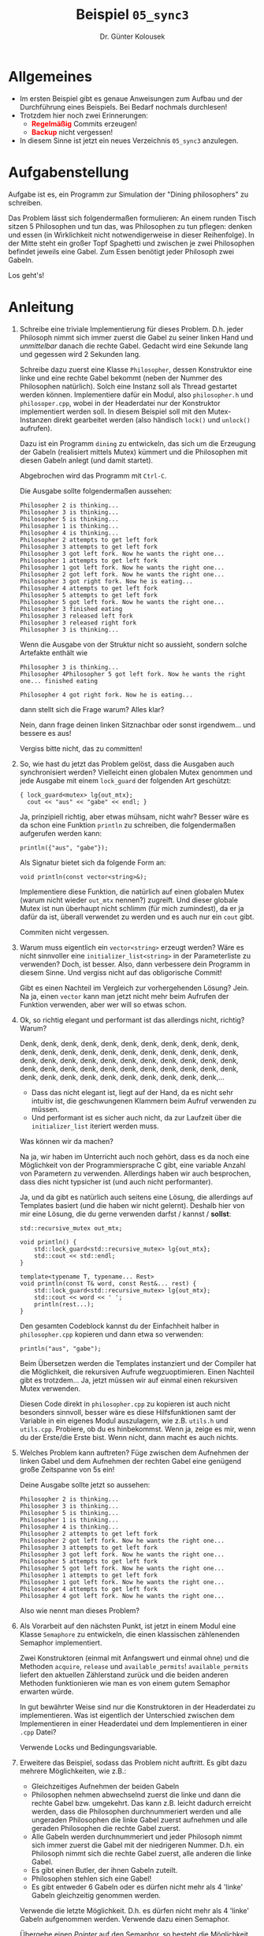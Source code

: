 #+TITLE: Beispiel =05_sync3=
#+AUTHOR: Dr. Günter Kolousek
#+OPTIONS: H:1 toc:nil
#+LATEX_CLASS: koma-article
# +LATEX_CLASS_OPTIONS: [presentation]
# +BEAMER_THEME: Execushares
# +COLUMNS: %45ITEM %10BEAMER_ENV(Env) %10BEAMER_ACT(Act) %4BEAMER_COL(Col) %8BEAMER_OPT(Opt)

# +LATEX_HEADER:\usepackage{pgfpages}
# +LATEX_HEADER:\pgfpagesuselayout{2 on 1}[a4paper,border shrink=5mm]u
# +LATEX: \mode<handout>{\setbeamercolor{background canvas}{bg=black!5}}
#+LATEX_HEADER:\usepackage{xspace}
#+LATEX: \newcommand{\cpp}{\texttt{C++}\xspace}
#+LATEX: \setlength{\parindent}{0cm}
#+LATEX_HEADER: \usepackage{enumitem}
#+LATEX: \setlist[itemize]{topsep=0pt,before=\leavevmode\vspace{-0em}}
  
* Allgemeines
- Im ersten Beispiel gibt es genaue Anweisungen zum Aufbau und der Durchführung
  eines Beispiels. Bei Bedarf nochmals durchlesen!
- Trotzdem hier noch zwei Erinnerungen:
  - *\textcolor{red}{Regelmäßig}* Commits erzeugen!
  - *\textcolor{red}{Backup}* nicht vergessen!
- In diesem Sinne ist jetzt ein neues Verzeichnis =05_sync3= anzulegen.

* Aufgabenstellung

Aufgabe ist es, ein Programm zur Simulation der "Dining philosophers" zu
schreiben.

Das Problem lässt sich folgendermaßen formulieren: An einem runden
Tisch sitzen 5 Philosophen und tun das, was Philosophen zu tun
pflegen: denken und essen (in Wirklichkeit nicht notwendigerweise
in dieser Reihenfolge). In der Mitte steht ein großer Topf Spaghetti
und zwischen je zwei Philosophen befindet jeweils eine Gabel. Zum
Essen benötigt jeder Philosoph zwei Gabeln.

Los geht's!

* Anleitung

1. Schreibe eine triviale Implementierung für dieses Problem. D.h. jeder
   Philosoph nimmt sich immer zuerst die Gabel zu seiner linken Hand und
   /unmittelbar/ danach die rechte Gabel. Gedacht wird eine Sekunde lang und
   gegessen wird 2 Sekunden lang.

   Schreibe dazu zuerst eine Klasse =Philosopher=, dessen Konstruktor eine
   linke und eine rechte Gabel bekommt (neben der Nummer des Philosophen
   natürlich). Solch eine Instanz soll als Thread gestartet werden können.
   Implementiere dafür ein Modul, also =philosopher.h= und =philosoper.cpp=,
   wobei in der Headerdatei nur der Konstruktor implementiert werden soll.
   In diesem Beispiel soll mit den Mutex-Instanzen direkt gearbeitet
   werden (also händisch =lock()= und =unlock()= aufrufen).

   Dazu ist ein Programm =dining= zu entwickeln, das sich um die
   Erzeugung der Gabeln (realisiert mittels Mutex) kümmert und die
   Philosophen mit diesen Gabeln anlegt (und damit startet).

   Abgebrochen wird das Programm mit =Ctrl-C=.

   Die Ausgabe sollte folgendermaßen aussehen:

   #+BEGIN_EXAMPLE
   Philosopher 2 is thinking... 
   Philosopher 3 is thinking... 
   Philosopher 5 is thinking... 
   Philosopher 1 is thinking... 
   Philosopher 4 is thinking... 
   Philosopher 2 attempts to get left fork 
   Philosopher 3 attempts to get left fork 
   Philosopher 3 got left fork. Now he wants the right one... 
   Philosopher 1 attempts to get left fork 
   Philosopher 1 got left fork. Now he wants the right one... 
   Philosopher 2 got left fork. Now he wants the right one... 
   Philosopher 3 got right fork. Now he is eating... 
   Philosopher 4 attempts to get left fork 
   Philosopher 5 attempts to get left fork 
   Philosopher 5 got left fork. Now he wants the right one... 
   Philosopher 3 finished eating 
   Philosopher 3 released left fork 
   Philosopher 3 released right fork 
   Philosopher 3 is thinking...
   #+END_EXAMPLE

   Wenn die Ausgabe von der Struktur nicht so aussieht, sondern solche
   Artefakte enthält wie

   #+BEGIN_EXAMPLE
   Philosopher 3 is thinking... 
   Philosopher 4Philosopher 5 got left fork. Now he wants the right one... finished eating

   Philosopher 4 got right fork. Now he is eating...
   #+END_EXAMPLE

   dann stellt sich die Frage warum? Alles klar?

   Nein, dann frage deinen linken Sitznachbar oder sonst irgendwem... und
   bessere es aus!

   Vergiss bitte nicht, das zu committen!

2. So, wie hast du jetzt das Problem gelöst, dass die Ausgaben auch
   synchronisiert werden? Vielleicht einen globalen Mutex genommen und
   jede Ausgabe mit einem =lock_guard= der folgenden Art geschützt:

   #+BEGIN_SRC C++
   { lock_guard<mutex> lg{out_mtx};
     cout << "aus" << "gabe" << endl; }
   #+END_SRC

   Ja, prinzipiell richtig, aber etwas mühsam, nicht wahr? Besser wäre
   es da schon eine Funktion =println= zu schreiben, die folgendermaßen
   aufgerufen werden kann:

   #+BEGIN_SRC C++
   println({"aus", "gabe"});
   #+END_SRC

   Als Signatur bietet sich da folgende Form an:

   #+BEGIN_SRC C++
   void println(const vector<string>&);
   #+END_SRC

   Implementiere diese Funktion, die natürlich auf einen globalen Mutex (warum
   nicht wieder =out_mtx= nennen?) zugreift. Und dieser globale Mutex ist nun
   überhaupt nicht schlimm (für mich zumindest), da er ja dafür da ist, überall
   verwendet zu werden und es auch nur ein =cout= gibt.

   Commiten nicht vergessen.

3. Warum muss eigentlich ein =vector<string>= erzeugt werden? Wäre es nicht
   sinnvoller eine =initializer_list<string>= in der Parameterliste zu verwenden?
   Doch, ist besser. Also, dann verbessere dein Programm in diesem Sinne. Und
   vergiss nicht auf das obligorische Commit!

   Gibt es einen Nachteil im Vergleich zur vorhergehenden Lösung? Jein. Na ja,
   einen =vector= kann man jetzt nicht mehr beim Aufrufen der Funktion
   verwenden, aber wer will so etwas schon.

4. Ok, so richtig elegant und performant ist das allerdings nicht, richtig?
   Warum?

   Denk, denk, denk, denk, denk, denk, denk, denk, denk, denk, denk,
   denk, denk, denk, denk, denk, denk, denk, denk, denk, denk, denk,
   denk, denk, denk, denk, denk, denk, denk, denk, denk, denk, denk,
   denk, denk, denk, denk, denk, denk, denk, denk, denk, denk, denk,
   denk, denk, denk, denk, denk, denk, denk, denk, denk, denk,...

   - Dass das nicht elegant ist, liegt auf der Hand, da es nicht sehr intuitiv
     ist, die geschwungenen Klammern beim Aufruf verwenden zu müssen.
   - Und performant ist es sicher auch nicht, da zur Laufzeit über die
     =initializer_list= iteriert werden muss.

   Was können wir da machen?

   Na ja, wir haben im Unterricht auch noch gehört, dass es da noch
   eine Möglichkeit von der Programmiersprache C gibt, eine variable
   Anzahl von Parametern zu verwenden. Allerdings haben wir auch besprochen,
   dass dies nicht typsicher ist (und auch nicht performanter).

   Ja, und da gibt es natürlich auch seitens \cpp eine Lösung, die allerdings
   auf Templates basiert (und die haben wir nicht gelernt). Deshalb hier von
   mir eine Lösung, die du gerne verwenden darfst / kannst / *sollst*:

   #+BEGIN_SRC C++
   std::recursive_mutex out_mtx;

   void println() {
       std::lock_guard<std::recursive_mutex> lg{out_mtx};
       std::cout << std::endl;
   }
   
   template<typename T, typename... Rest>
   void println(const T& word, const Rest&... rest) {
       std::lock_guard<std::recursive_mutex> lg{out_mtx};
       std::cout << word << ' ';
       println(rest...);
   }
   #+END_SRC

   Den gesamten Codeblock kannst du der Einfachheit halber in =philosopher.cpp=
   kopieren und dann etwa so verwenden:

   #+BEGIN_SRC C++
   println("aus", "gabe");
   #+END_SRC

   Beim Übersetzen werden die Templates instanziert und der Compiler hat
   die Möglichkeit, die rekursiven Aufrufe wegzuoptimieren. Einen Nachteil
   gibt es trotzdem... Ja, jetzt müssen wir auf einmal einen rekursiven
   Mutex verwenden.

   Diesen Code direkt in =philosopher.cpp= zu kopieren ist auch nicht besonders
   sinnvoll, besser wäre es diese Hilfsfunktionen samt der Variable in ein eigenes
   Modul auszulagern, wie z.B. =utils.h= und =utils.cpp=. Probiere, ob du es
   hinbekommst. Wenn ja, zeige es mir, wenn du der Erste/die Erste bist. Wenn
   nicht, dann macht es auch nichts.

5. Welches Problem kann auftreten? Füge zwischen dem Aufnehmen der linken
   Gabel und dem Aufnehmen der rechten Gabel eine genügend große Zeitspanne
   von 5s ein!

   Deine Ausgabe sollte jetzt so aussehen:

   #+BEGIN_EXAMPLE
   Philosopher 2 is thinking... 
   Philosopher 3 is thinking... 
   Philosopher 5 is thinking... 
   Philosopher 1 is thinking... 
   Philosopher 4 is thinking... 
   Philosopher 2 attempts to get left fork 
   Philosopher 2 got left fork. Now he wants the right one... 
   Philosopher 3 attempts to get left fork 
   Philosopher 3 got left fork. Now he wants the right one... 
   Philosopher 5 attempts to get left fork 
   Philosopher 5 got left fork. Now he wants the right one... 
   Philosopher 1 attempts to get left fork 
   Philosopher 1 got left fork. Now he wants the right one... 
   Philosopher 4 attempts to get left fork 
   Philosopher 4 got left fork. Now he wants the right one...
   #+END_EXAMPLE

   Also wie nennt man dieses Problem?

6. Als Vorarbeit auf den nächsten Punkt, ist jetzt in einem Modul eine
   Klasse =Semaphore= zu entwickeln, die einen klassischen zählenenden
   Semaphor implementiert.

   Zwei Konstruktoren (einmal mit Anfangswert und einmal ohne) und
   die Methoden =acquire=, =release= und =available_permits=!
   =available_permits= liefert den aktuellen Zählerstand zurück und
   die beiden anderen Methoden funktionieren wie man es von einem
   gutem Semaphor erwarten würde.
   
   In gut bewährter Weise sind nur die Konstruktoren in der Headerdatei zu
   implementieren. Was ist eigentlich der Unterschied zwischen dem
   Implementieren in einer Headerdatei und dem Implementieren in einer =.cpp=
   Datei?

   Verwende Locks und Bedingungsvariable.

7. Erweitere das Beispiel, sodass das Problem nicht auftritt. Es gibt dazu
   mehrere Möglichkeiten, wie z.B.:

   - Gleichzeitiges Aufnehmen der beiden Gabeln
   - Philosophen nehmen abwechselnd zuerst die linke und dann die
     rechte Gabel bzw. umgekehrt. Das kann z.B. leicht dadurch
     erreicht werden, dass die Philosophen durchnummeriert werden und
     alle ungeraden Philosophen die linke Gabel zuerst aufnehmen und alle
     geraden Philosophen die rechte Gabel zuerst.
   - Alle Gabeln werden durchnummeriert und jeder Philosoph nimmt sich
     immer zuerst die Gabel mit der niedrigeren Nummer. D.h. ein
     Philosoph nimmt sich die rechte Gabel zuerst, alle anderen die linke
     Gabel.
   - Es gibt einen Butler, der ihnen Gabeln zuteilt.
   - Philosophen stehlen sich eine Gabel!
   - Es gibt entweder 6 Gabeln oder es dürfen nicht mehr als 4
     'linke' Gabeln gleichzeitig genommen werden.

   Verwende die letzte Möglichkeit. D.h. es dürfen nicht mehr als 4
   'linke' Gabeln aufgenommen werden. Verwende dazu einen Semaphor.

   Übergebe einen /Pointer/ auf den Semaphor, so besteht die Möglichkeit, dass
   man entweder einen =nullptr= oder einen Pointer auf eine konkrete Instanz
   einsetzen kann. Überprüfe im Thread, ob der Pointer ungleich =nullptr= ist
   und nur dann wird dieser verwendet. Damit haben wir im nächsten Punkt
   die Möglichkeit das Programm so zu erweitern, dass es sowohl mit als
   auch ohne Deadlock-Prävention läuft.

   Die Ausgabe sollte jetzt folgendermaßen aussehen:

   #+BEGIN_EXAMPLE
   Philosopher 1 is thinking... 
   Philosopher 2 is thinking... 
   Philosopher 3 is thinking... 
   Philosopher 4 is thinking... 
   Philosopher 5 is thinking... 
   Philosopher 1 attempts to get left fork 
   Philosopher 1 got left fork. Now he wants the right one... 
   Philosopher 2 attempts to get left fork 
   Philosopher 4 attempts to get left fork 
   Philosopher 4 got left fork. Now he wants the right one... 
   Philosopher 2 got left fork. Now he wants the right one... 
   Philosopher 3 attempts to get left fork 
   Philosopher 3 got left fork. Now he wants the right one... 
   Philosopher 5 attempts to get left fork 
   currently 1 left forks available 
   Philosopher 4 got right fork. Now he is eating... 
   Philosopher 4 finished eating 
   Philosopher 4 released left fork 
   currently 2 left forks available 
   #+END_EXAMPLE

   Beachte weiters, dass das Aufnehmen der linken Gabel und das Herunterzählen
   mittels des Semaphors eigentlich eine atomare Aktion sein müsste, wenn man
   will, dass der Zähler den richtigen Wert anzeigt. Für die
   Deadlock-Vermeidung ist das kein Problem. Aber wie könnte man dies lösen?

8. Ändere das Programm =dining= so ab, dass eine Kommandozeilenoption
   =--nodeadlock= mitgegeben werden kann, der angibt, dass kein Deadlock
   entstehen darf. Wird dieser nicht angegeben, dann wird keine
   Deadlockverhinderung verwendet.

   Hier werden wir wieder auf =CLI11= zurückgreifen! Allerdings ist
   es nicht sinnvoll jedes Mal die Datei =CLI11.hpp= in das Verzeichnis
   =include= zu speichern. Das ist einfach nicht sinnvoll. Meist
   ist es sinnvoller die verwendete Bibliothek irgendwo im System
   zu installieren und diese dann zu verwenden. Meson bietet hier
   Unterstützung in Form von Meson-Optionen: =meson_options.txt=:

   a. Kopiere dir die Datei =CLI11.hpp= irgendwo in dein Homeverzeichnis,
      aber eben nicht in ein Projektverzeichnis (d.h. nicht in dein
      Repository!).
   b. Ändere dann in der Datei =meson_options.txt= in
      der entsprechenden Zeile den Wert von =value= entsprechend
      ab indem du den absoluten Pfad von dem Verzeichnis einträgst,
      in das du die Datei =CLI11.hpp= abgelegt hast.
   c. Ändere jetzt noch die Datei =meson.build= entsprechend ab,
      sodass die Option =cli11_include_dir= aktiv wird.
   d. Lösche jetzt den Inhalt des Verzeichnisses =build= und übersetze
      dein Projekt nochmals.

   Damit sollte einer korrekten Verwendung von =CLI11= nichts mehr
   im Wege stehen, ohne dass =CLI11.hpp= im Projekt abgelegt werden
   muss.

   Hier wieder ein Beispiel, das die Funktionalität der TUI
   demonstrieren soll:

   #+BEGIN_EXAMPLE
   $ dining --help
   Dining philosophers simulation
   Usage: dining [OPTIONS]
   
   Options:
     -h,--help                   Print this help message and exit
     -n,--nodeadlock             Prevent a deadlock at all
     -l,--livelock               Simulate a livelock
   #+END_EXAMPLE

   Die Option =--livelock= werden wir im nächsten Punkt noch benötigen und
   kann derzeit ignoriert werden.

9. Jetzt wollen wir unser Programm noch um das "Feature" eines
   Livelocks erweitern. Dazu bekommt das Programm eine weitere
   Kommandozeilenoption =--livelock=.
   
   Das eigentliche Feature wird so eingebaut, dass wir eine Regel einführen,
   die besagt, dass auf den rechten Lock nur 3s gewartet wird. Wird der Lock
   nicht innerhalb des Timeouts gehalten, dann wird nochmals 100ms gewartet
   (warum?) und die linke Gabel wieder zurückgelegt. Danach wird nochmals 3s
   gewartet und wieder mit der linken Gabel begonnen (also in einer Schleife).

   Die Ausgabe wird dann folgendermaßen aussehen:

   #+BEGIN_EXAMPLE
   Philosopher 4 is thinking... 
   Philosopher 2 is thinking... 
   Philosopher 1 is thinking... 
   Philosopher 5 is thinking... 
   Philosopher 3 is thinking... 
   Philosopher 4 attempts to get left fork 
   Philosopher 4 got left fork. Now he wants the right one... 
   Philosopher 3 attempts to get left fork 
   Philosopher 3 got left fork. Now he wants the right one... 
   Philosopher 5 attempts to get left fork 
   Philosopher 5 got left fork. Now he wants the right one... 
   Philosopher 2 attempts to get left fork 
   Philosopher 2 got left fork. Now he wants the right one... 
   Philosopher 1 attempts to get left fork 
   Philosopher 1 got left fork. Now he wants the right one... 
   Philosopher 4 released left fork due to timeout getting the right one! 
   Philosopher 3 released left fork due to timeout getting the right one! 
   Philosopher 5 released left fork due to timeout getting the right one! 
   Philosopher 2 released left fork due to timeout getting the right one! 
   Philosopher 1 released left fork due to timeout getting the right one! 
   Philosopher 4 attempts to get left fork 
   Philosopher 4 got left fork. Now he wants the right one... 
   Philosopher 3 attempts to get left fork 
   Philosopher 3 got left fork. Now he wants the right one... 
   Philosopher 2 attempts to get left fork 
   Philosopher 2 got left fork. Now he wants the right one... 
   Philosopher 5 attempts to get left fork 
   Philosopher 5 got left fork. Now he wants the right one... 
   Philosopher 1 attempts to get left fork 
   Philosopher 1 got left fork. Now he wants the right one... 
   #+END_EXAMPLE

   Was passiert, wenn der Benutzer sowohl die Option =--nodeadlock=
   als auch =--livelock= eingibt?

* Übungszweck dieses Beispiels
- Wiederholung der Locks
- Locks zur Repräsentation von Ressourcen verwenden.
- Synchronisation der Ausgabe erkennen und nicht vergessen.
- Funktion mit einer variablen Anzahl an Parametern auf der Basis eines
  Vektors implementieren.
- Wiederholung der impliziten Kovertierung, in diesem Fall von\\
  =initializer_list<string>= nach =vector<string>=, da =vector= eben einen
  entsprechenden Konstruktor hat (der nicht =explicit= ist).
- Unterschied zwischen =vector= und =initializer_list= betrachten.
- Variable Anzahl an Argumenten in \cpp verwenden.
- Globale Variable mittels =extern= kennzeichnen.
- Problematik Deadlock erkennen.
- Implementieren eines Semaphor auf Basis von Locks und
  Bedingungsvariablen.
- Deadlock verhindern, Arbeiten mit Semaphoren
- Wiederholung Zugriff auf Kommandozeilenargumente
- Meson-Optionen und =meson_options.txt= (speziell zur Verwendung
  von header-only Bibliotheken) kennenlernen
- Livelock kennenlernen und verstehen
- =timed_mutex= einsetzen
